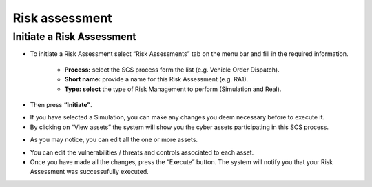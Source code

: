 Risk assessment 
========

Initiate a Risk Assessment
--------

- To initiate a Risk Assessment select “Risk Assessments” tab on the menu bar and fill in the required information.
          
          -   **Process:** select the SCS process form the list (e.g. Vehicle Order Dispatch).
             
          -   **Short name:** provide a name for this Risk Assessment (e.g. RA1).
             
          -   **Type: select** the type of Risk Management to perform (Simulation and Real).

- Then press **“Initiate”**.

.. image:: assets/ra1.png

- If you have selected a Simulation, you can make any changes you deem necessary before to execute it.

- By clicking on “View assets” the system will show you the cyber assets participating in this SCS process. 

.. image:: assets/ra2.jpg

- As you may notice, you can edit all the one or more assets.

.. image:: assets/ra3.png


- You can edit the vulnerabilities / threats and controls associated to each asset.


- Once you have made all the changes, press the “Execute” button. The system will notify you that your Risk Assessment was successufully executed.

.. image:: assets/ra4.png
